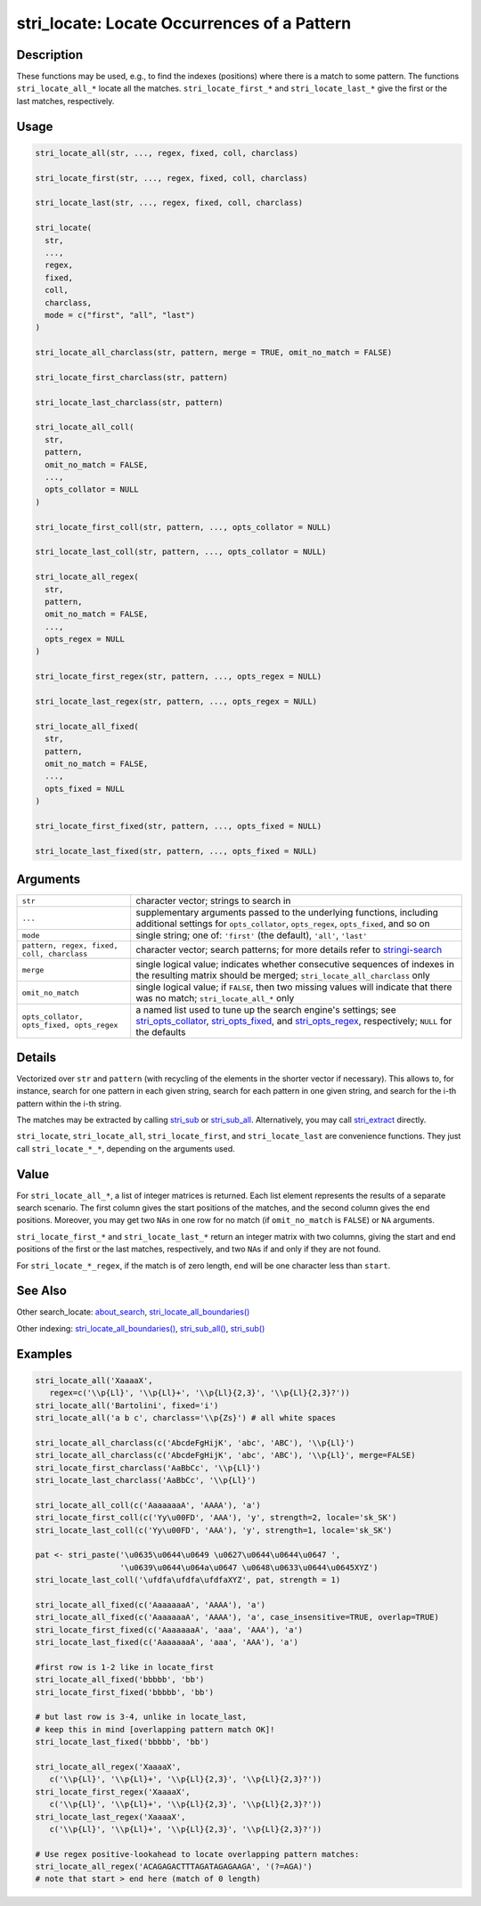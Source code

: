 stri_locate: Locate Occurrences of a Pattern
============================================

Description
~~~~~~~~~~~

These functions may be used, e.g., to find the indexes (positions) where there is a match to some pattern. The functions ``stri_locate_all_*`` locate all the matches. ``stri_locate_first_*`` and ``stri_locate_last_*`` give the first or the last matches, respectively.

Usage
~~~~~

.. code-block:: r

   stri_locate_all(str, ..., regex, fixed, coll, charclass)

   stri_locate_first(str, ..., regex, fixed, coll, charclass)

   stri_locate_last(str, ..., regex, fixed, coll, charclass)

   stri_locate(
     str,
     ...,
     regex,
     fixed,
     coll,
     charclass,
     mode = c("first", "all", "last")
   )

   stri_locate_all_charclass(str, pattern, merge = TRUE, omit_no_match = FALSE)

   stri_locate_first_charclass(str, pattern)

   stri_locate_last_charclass(str, pattern)

   stri_locate_all_coll(
     str,
     pattern,
     omit_no_match = FALSE,
     ...,
     opts_collator = NULL
   )

   stri_locate_first_coll(str, pattern, ..., opts_collator = NULL)

   stri_locate_last_coll(str, pattern, ..., opts_collator = NULL)

   stri_locate_all_regex(
     str,
     pattern,
     omit_no_match = FALSE,
     ...,
     opts_regex = NULL
   )

   stri_locate_first_regex(str, pattern, ..., opts_regex = NULL)

   stri_locate_last_regex(str, pattern, ..., opts_regex = NULL)

   stri_locate_all_fixed(
     str,
     pattern,
     omit_no_match = FALSE,
     ...,
     opts_fixed = NULL
   )

   stri_locate_first_fixed(str, pattern, ..., opts_fixed = NULL)

   stri_locate_last_fixed(str, pattern, ..., opts_fixed = NULL)

Arguments
~~~~~~~~~

+--------------------------------------------+------------------------------------------------------------------------------------------------------------------------------------------------------------------------------------------------------------------------------------------------------+
| ``str``                                    | character vector; strings to search in                                                                                                                                                                                                               |
+--------------------------------------------+------------------------------------------------------------------------------------------------------------------------------------------------------------------------------------------------------------------------------------------------------+
| ``...``                                    | supplementary arguments passed to the underlying functions, including additional settings for ``opts_collator``, ``opts_regex``, ``opts_fixed``, and so on                                                                                           |
+--------------------------------------------+------------------------------------------------------------------------------------------------------------------------------------------------------------------------------------------------------------------------------------------------------+
| ``mode``                                   | single string; one of: ``'first'`` (the default), ``'all'``, ``'last'``                                                                                                                                                                              |
+--------------------------------------------+------------------------------------------------------------------------------------------------------------------------------------------------------------------------------------------------------------------------------------------------------+
| ``pattern, regex, fixed, coll, charclass`` | character vector; search patterns; for more details refer to `stringi-search <about_search.html>`__                                                                                                                                                  |
+--------------------------------------------+------------------------------------------------------------------------------------------------------------------------------------------------------------------------------------------------------------------------------------------------------+
| ``merge``                                  | single logical value; indicates whether consecutive sequences of indexes in the resulting matrix should be merged; ``stri_locate_all_charclass`` only                                                                                                |
+--------------------------------------------+------------------------------------------------------------------------------------------------------------------------------------------------------------------------------------------------------------------------------------------------------+
| ``omit_no_match``                          | single logical value; if ``FALSE``, then two missing values will indicate that there was no match; ``stri_locate_all_*`` only                                                                                                                        |
+--------------------------------------------+------------------------------------------------------------------------------------------------------------------------------------------------------------------------------------------------------------------------------------------------------+
| ``opts_collator, opts_fixed, opts_regex``  | a named list used to tune up the search engine's settings; see `stri_opts_collator <stri_opts_collator.html>`__, `stri_opts_fixed <stri_opts_fixed.html>`__, and `stri_opts_regex <stri_opts_regex.html>`__, respectively; ``NULL`` for the defaults |
+--------------------------------------------+------------------------------------------------------------------------------------------------------------------------------------------------------------------------------------------------------------------------------------------------------+

Details
~~~~~~~

Vectorized over ``str`` and ``pattern`` (with recycling of the elements in the shorter vector if necessary). This allows to, for instance, search for one pattern in each given string, search for each pattern in one given string, and search for the i-th pattern within the i-th string.

The matches may be extracted by calling `stri_sub <stri_sub.html>`__ or `stri_sub_all <stri_sub_all.html>`__. Alternatively, you may call `stri_extract <stri_extract.html>`__ directly.

``stri_locate``, ``stri_locate_all``, ``stri_locate_first``, and ``stri_locate_last`` are convenience functions. They just call ``stri_locate_*_*``, depending on the arguments used.

Value
~~~~~

For ``stri_locate_all_*``, a list of integer matrices is returned. Each list element represents the results of a separate search scenario. The first column gives the start positions of the matches, and the second column gives the end positions. Moreover, you may get two ``NA``\ s in one row for no match (if ``omit_no_match`` is ``FALSE``) or ``NA`` arguments.

``stri_locate_first_*`` and ``stri_locate_last_*`` return an integer matrix with two columns, giving the start and end positions of the first or the last matches, respectively, and two ``NA``\ s if and only if they are not found.

For ``stri_locate_*_regex``, if the match is of zero length, ``end`` will be one character less than ``start``.

See Also
~~~~~~~~

Other search_locate: `about_search <about_search.html>`__, `stri_locate_all_boundaries() <stri_locate_boundaries.html>`__

Other indexing: `stri_locate_all_boundaries() <stri_locate_boundaries.html>`__, `stri_sub_all() <stri_sub_all.html>`__, `stri_sub() <stri_sub.html>`__

Examples
~~~~~~~~

.. code-block:: r

   stri_locate_all('XaaaaX',
      regex=c('\\p{Ll}', '\\p{Ll}+', '\\p{Ll}{2,3}', '\\p{Ll}{2,3}?'))
   stri_locate_all('Bartolini', fixed='i')
   stri_locate_all('a b c', charclass='\\p{Zs}') # all white spaces

   stri_locate_all_charclass(c('AbcdeFgHijK', 'abc', 'ABC'), '\\p{Ll}')
   stri_locate_all_charclass(c('AbcdeFgHijK', 'abc', 'ABC'), '\\p{Ll}', merge=FALSE)
   stri_locate_first_charclass('AaBbCc', '\\p{Ll}')
   stri_locate_last_charclass('AaBbCc', '\\p{Ll}')

   stri_locate_all_coll(c('AaaaaaaA', 'AAAA'), 'a')
   stri_locate_first_coll(c('Yy\u00FD', 'AAA'), 'y', strength=2, locale='sk_SK')
   stri_locate_last_coll(c('Yy\u00FD', 'AAA'), 'y', strength=1, locale='sk_SK')

   pat <- stri_paste('\u0635\u0644\u0649 \u0627\u0644\u0644\u0647 ',
                     '\u0639\u0644\u064a\u0647 \u0648\u0633\u0644\u0645XYZ')
   stri_locate_last_coll('\ufdfa\ufdfa\ufdfaXYZ', pat, strength = 1)

   stri_locate_all_fixed(c('AaaaaaaA', 'AAAA'), 'a')
   stri_locate_all_fixed(c('AaaaaaaA', 'AAAA'), 'a', case_insensitive=TRUE, overlap=TRUE)
   stri_locate_first_fixed(c('AaaaaaaA', 'aaa', 'AAA'), 'a')
   stri_locate_last_fixed(c('AaaaaaaA', 'aaa', 'AAA'), 'a')

   #first row is 1-2 like in locate_first
   stri_locate_all_fixed('bbbbb', 'bb')
   stri_locate_first_fixed('bbbbb', 'bb')

   # but last row is 3-4, unlike in locate_last,
   # keep this in mind [overlapping pattern match OK]!
   stri_locate_last_fixed('bbbbb', 'bb')

   stri_locate_all_regex('XaaaaX',
      c('\\p{Ll}', '\\p{Ll}+', '\\p{Ll}{2,3}', '\\p{Ll}{2,3}?'))
   stri_locate_first_regex('XaaaaX',
      c('\\p{Ll}', '\\p{Ll}+', '\\p{Ll}{2,3}', '\\p{Ll}{2,3}?'))
   stri_locate_last_regex('XaaaaX',
      c('\\p{Ll}', '\\p{Ll}+', '\\p{Ll}{2,3}', '\\p{Ll}{2,3}?'))

   # Use regex positive-lookahead to locate overlapping pattern matches:
   stri_locate_all_regex('ACAGAGACTTTAGATAGAGAAGA', '(?=AGA)')
   # note that start > end here (match of 0 length)
